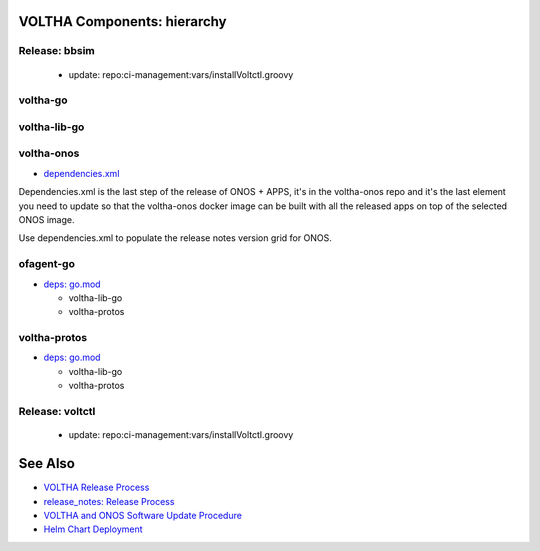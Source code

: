 VOLTHA Components: hierarchy
============================

Release: bbsim
^^^^^^^^^^^^^^
   - update: repo:ci-management:vars/installVoltctl.groovy

voltha-go
^^^^^^^^^

voltha-lib-go
^^^^^^^^^^^^^

voltha-onos
^^^^^^^^^^^

- `dependencies.xml <https://github.com/opencord/voltha-onos/blob/master/dependencies.xml>`_

Dependencies.xml is the last step of the release of ONOS + APPS, it's in
the voltha-onos repo and it's the last element you need to update so that
the voltha-onos docker image can be built with all the released apps on top
of the selected ONOS image.

Use dependencies.xml to populate the release notes version grid for ONOS.

ofagent-go
^^^^^^^^^^
- `deps: go.mod <https://gerrit.opencord.org/plugins/gitiles/ofagent-go/+/refs/heads/master/go.mod>`_

  - voltha-lib-go
  - voltha-protos

voltha-protos
^^^^^^^^^^^^^
- `deps: go.mod <https://gerrit.opencord.org/plugins/gitiles/ofagent-go/+/refs/heads/master/go.mod>`_

  - voltha-lib-go
  - voltha-protos

Release: voltctl
^^^^^^^^^^^^^^^^
   - update: repo:ci-management:vars/installVoltctl.groovy

See Also
========
- `VOLTHA Release Process <https://docs.voltha.org/master/overview/release_process.html?highlight=charts%20yaml>`_
- `release_notes: Release Process <https://docs.voltha.org/master/release_notes/release_process.html>`_
- `VOLTHA and ONOS Software Update Procedure <https://docs.voltha.org/master/operations/software-upgrade.html?highlight=set%20global%20image>`_
- `Helm Chart Deployment <https://docs.voltha.org/master/voltha-helm-charts/README.html?highlight=voltctl>`_
